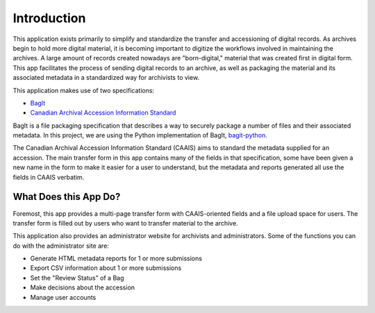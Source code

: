 Introduction
============

This application exists primarily to simplify and standardize the transfer and accessioning of
digital records. As archives begin to hold more digital material, it is becoming important to
digitize the workflows involved in maintaining the archives. A large amount of records created
nowadays are "born-digital," material that was created first in digital form. This app facilitates
the process of sending digital records to an archive, as well as packaging the material and its
associated metadata in a standardized way for archivists to view.

This application makes use of two specifications:

* `BagIt <https://tools.ietf.org/html/rfc8493>`_
* `Canadian Archival Accession Information Standard <http://archivescanada.ca/CWG_AccessionStandard>`_

BagIt is a file packaging specification that describes a way to securely package a number of files
and their associated metadata. In this project, we are using the Python implementation of BagIt,
`bagit-python <https://github.com/LibraryOfCongress/bagit-python>`_.

The Canadian Archival Accession Information Standard (CAAIS) aims to standard the metadata supplied
for an accession. The main transfer form in this app contains many of the fields in that
specification, some have been given a new name in the form to make it easier for a user to
understand, but the metadata and reports generated all use the fields in CAAIS verbatim.

What Does this App Do?
######################

Foremost, this app provides a multi-page transfer form with CAAIS-oriented fields and a file upload
space for users. The transfer form is filled out by users who want to transfer material to the
archive.

This application also provides an administrator website for archivists and administrators. Some of
the functions you can do with the administrator site are:

* Generate HTML metadata reports for 1 or more submissions
* Export CSV information about 1 or more submissions
* Set the "Review Status" of a Bag
* Make decisions about the accession
* Manage user accounts
